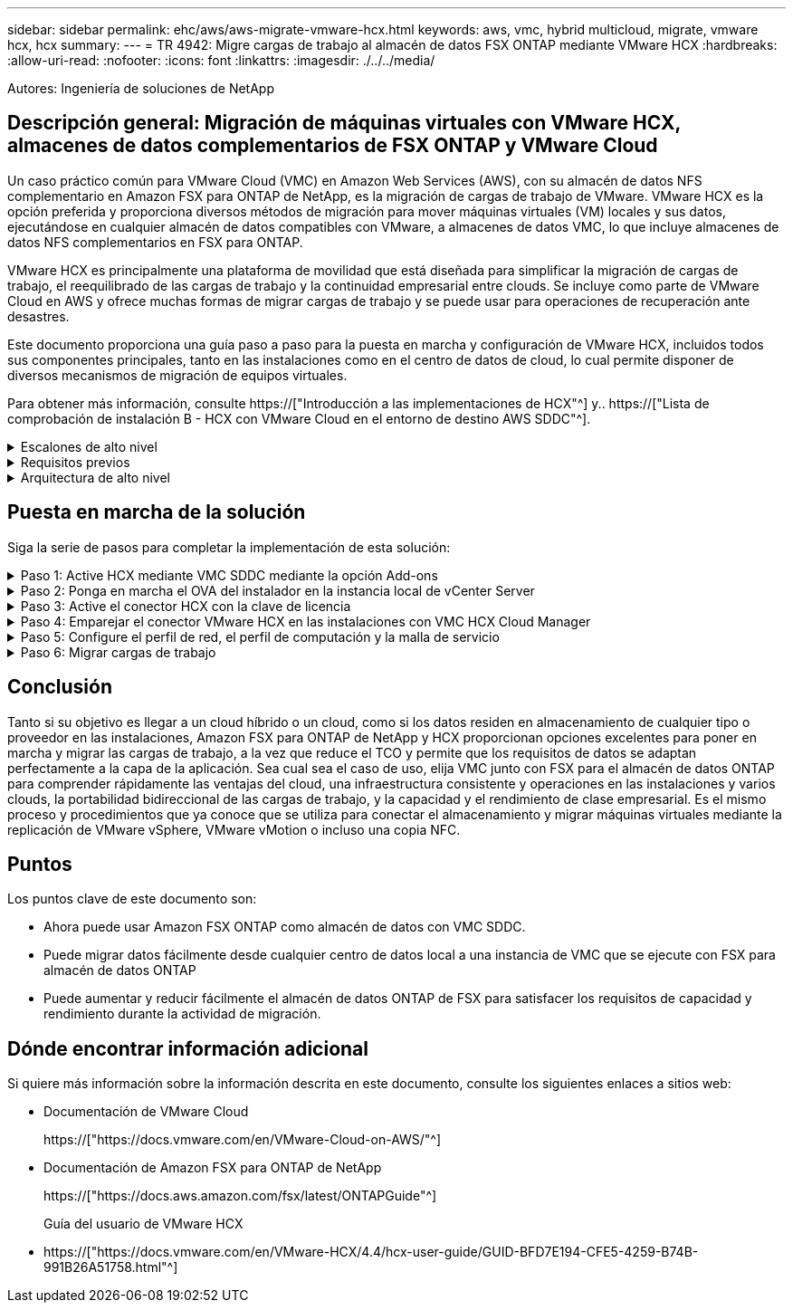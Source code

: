 ---
sidebar: sidebar 
permalink: ehc/aws/aws-migrate-vmware-hcx.html 
keywords: aws, vmc, hybrid multicloud, migrate, vmware hcx, hcx 
summary:  
---
= TR 4942: Migre cargas de trabajo al almacén de datos FSX ONTAP mediante VMware HCX
:hardbreaks:
:allow-uri-read: 
:nofooter: 
:icons: font
:linkattrs: 
:imagesdir: ./../../media/


[role="lead"]
Autores: Ingeniería de soluciones de NetApp



== Descripción general: Migración de máquinas virtuales con VMware HCX, almacenes de datos complementarios de FSX ONTAP y VMware Cloud

Un caso práctico común para VMware Cloud (VMC) en Amazon Web Services (AWS), con su almacén de datos NFS complementario en Amazon FSX para ONTAP de NetApp, es la migración de cargas de trabajo de VMware. VMware HCX es la opción preferida y proporciona diversos métodos de migración para mover máquinas virtuales (VM) locales y sus datos, ejecutándose en cualquier almacén de datos compatibles con VMware, a almacenes de datos VMC, lo que incluye almacenes de datos NFS complementarios en FSX para ONTAP.

VMware HCX es principalmente una plataforma de movilidad que está diseñada para simplificar la migración de cargas de trabajo, el reequilibrado de las cargas de trabajo y la continuidad empresarial entre clouds. Se incluye como parte de VMware Cloud en AWS y ofrece muchas formas de migrar cargas de trabajo y se puede usar para operaciones de recuperación ante desastres.

Este documento proporciona una guía paso a paso para la puesta en marcha y configuración de VMware HCX, incluidos todos sus componentes principales, tanto en las instalaciones como en el centro de datos de cloud, lo cual permite disponer de diversos mecanismos de migración de equipos virtuales.

Para obtener más información, consulte https://["Introducción a las implementaciones de HCX"^] y.. https://["Lista de comprobación de instalación B - HCX con VMware Cloud en el entorno de destino AWS SDDC"^].

.Escalones de alto nivel
[%collapsible]
====
Esta lista proporciona los pasos de alto nivel para instalar y configurar VMware HCX:

. Active HCX para el centro de datos definido por software (SDDC) de VMC a través de VMware Cloud Services Console.
. Descargue e implemente el instalador de OVA del conector HCX en la instancia local de vCenter Server.
. Active HCX con una clave de licencia.
. Emparejar el conector VMware HCX en las instalaciones con VMC HCX Cloud Manager.
. Configure el perfil de red, el perfil de computación y la malla de servicio.
. (Opcional) realice la extensión de red para ampliar la red y evitar la reIP.
. Valide el estado del dispositivo y asegúrese de que la migración sea posible.
. Migrar las cargas de trabajo de la máquina virtual.


====
.Requisitos previos
[%collapsible]
====
Antes de empezar, asegúrese de que se cumplan los siguientes requisitos previos. Para obtener más información, consulte https://["Preparación para la instalación del HCX"^]. Una vez que se hayan establecido los requisitos previos, incluida la conectividad, configure y active HCX generando una clave de licencia desde la consola VMware HCX en VMC. Después de activar HCX, se implementa el plugin de vCenter y es posible acceder a él mediante la consola de vCenter para la gestión.

Antes de continuar con la activación e implementación de HCX, deben completarse los siguientes pasos de instalación:

. Utilice un VMware SDDC existente o cree un nuevo SDDC a continuación https://["Enlace a NetApp"^] o esto https://["Enlace de VMware"^].
. La ruta de red desde el entorno vCenter en las instalaciones al centro de datos definido por software de VMC debe admitir la migración de máquinas virtuales mediante vMotion.
. Asegúrese de que es necesario https://["reglas y puertos del firewall"^] Se permiten para el tráfico de vMotion entre la instancia local de vCenter Server y SDDC vCenter.
. El volumen NFS de FSX para ONTAP debe montarse como un almacén de datos complementario en el centro de datos VMC SDDC. Para conectar los almacenes de datos NFS al clúster adecuado, siga los pasos que se describen en este https://["Enlace a NetApp"^] o esto https://["Enlace de VMware"^].


====
.Arquitectura de alto nivel
[%collapsible]
====
Para realizar las pruebas, el entorno de laboratorio local utilizado para esta validación se conectó mediante una VPN sitio a sitio a AWS VPC, que permitía la conectividad local con AWS y al centro de datos definido por software de cloud de VMware mediante una puerta de enlace de tránsito externa. La migración HCX y la extensión del tráfico de red fluyen por Internet entre el SDDC de destino en las instalaciones y el de cloud de VMware. Esta arquitectura se puede modificar para utilizar interfaces virtuales privadas de Direct Connect.

La siguiente imagen muestra la arquitectura de alto nivel.

image:fsx-hcx-image1.png["Error: Falta la imagen gráfica"]

====


== Puesta en marcha de la solución

Siga la serie de pasos para completar la implementación de esta solución:

.Paso 1: Active HCX mediante VMC SDDC mediante la opción Add-ons
[%collapsible]
====
Para realizar la instalación, lleve a cabo los siguientes pasos:

. Inicie sesión en la consola VMC en https://["vmc.vmware.com"^] Y acceder al inventario.
. Para seleccionar el SDDC adecuado y acceder a los Add- ons, haga clic en Ver detalles en SDDC y seleccione la pestaña Add Ons.
. Haga clic en Activate for VMware HCX.
+

NOTE: Este paso tarda hasta 25 minutos en completarse.

+
image:fsx-hcx-image2.png["Error: Falta la imagen gráfica"]

. Una vez completada la implementación, valide la implementación confirmando que HCX Manager y sus plugins asociados están disponibles en vCenter Console.
. Cree los firewalls de Management Gateway adecuados para abrir los puertos necesarios para acceder a HCX Cloud Manager.HCX Cloud Manager ahora está listo para operaciones HCX.


====
.Paso 2: Ponga en marcha el OVA del instalador en la instancia local de vCenter Server
[%collapsible]
====
Para que el conector local se comunique con HCX Manager en VMC, asegúrese de que los puertos de firewall adecuados están abiertos en el entorno local.

. Desde la consola VMC, vaya al panel HCX, vaya a Administración y seleccione la ficha actualización de sistemas. Haga clic en solicitar un enlace de descarga para la imagen OVA del conector HCX.
. Con el conector HCX descargado, implemente el OVA en el vCenter Server local. Haga clic con el botón derecho en vSphere Cluster y seleccione la opción Deploy OVF Template.
+
image:fsx-hcx-image5.png["Error: Falta la imagen gráfica"]

. Introduzca la información necesaria en el asistente implementar plantilla OVF, haga clic en Siguiente y, a continuación, en Finalizar para implementar el OVA del conector HCX de VMware.
. Encienda el dispositivo virtual manualmente.para obtener instrucciones paso a paso, vaya a. https://["Guía del usuario de VMware HCX"^].


====
.Paso 3: Active el conector HCX con la clave de licencia
[%collapsible]
====
Después de implementar el OVA del conector HCX de VMware en las instalaciones e iniciar el dispositivo, lleve a cabo los siguientes pasos para activar el conector HCX. Genere la clave de licencia desde la consola VMware HCX en VMC e introduzca la licencia durante la configuración del conector VMware HCX.

. En VMware Cloud Console, vaya a Inventory, seleccione el centro de datos definido por software y haga clic en View Details. En la pestaña Add Ons, en el icono VMware HCX, haga clic en Open HCX.
. En la ficha claves de activación, haga clic en Crear clave de activación. Seleccione el Tipo de sistema como conector HCX y haga clic en Confirmar para generar la clave. Copie la clave de activación.
+
image:fsx-hcx-image7.png["Error: Falta la imagen gráfica"]

+

NOTE: Se necesita una llave independiente para cada conector HCX desplegado en las instalaciones.

. Inicie sesión en el conector VMware HCX local en https://["https://hcxconnectorIP:9443"^] uso de las credenciales de administrador.
+

NOTE: Utilice la contraseña definida durante la implementación de OVA.

. En la sección licencias, introduzca la clave de activación copiada en el paso 2 y haga clic en Activar.
+

NOTE: El conector HCX local debe tener acceso a Internet para que la activación se complete correctamente.

. En Datacenter Location, proporcione la ubicación deseada para instalar VMware HCX Manager en las instalaciones. Haga clic en Continue.
. En Nombre del sistema, actualice el nombre y haga clic en continuar.
. Seleccione Sí y, a continuación, continúe.
. En Connect your vCenter, proporcione la dirección IP o el nombre de dominio completo (FQDN) y las credenciales de vCenter Server y haga clic en Continue.
+

NOTE: Utilice el FQDN para evitar problemas de comunicación más adelante.

. En Configure SSO/PSC, proporcione el FQDN o la dirección IP de Platform Services Controller y haga clic en Continue.
+

NOTE: Introduzca la dirección IP o el FQDN de vCenter Server.

. Compruebe que la información se haya introducido correctamente y haga clic en Restart.
. Una vez completado, la instancia de vCenter Server se muestra como verde. Tanto la instancia de vCenter Server como el de SSO deben tener los parámetros de configuración correctos, que deben ser los mismos que la página anterior.
+

NOTE: Este proceso debe tardar aproximadamente de 10 a 20 minutos y el plugin se debe añadir a vCenter Server.



image:fsx-hcx-image8.png["Error: Falta la imagen gráfica"]

====
.Paso 4: Emparejar el conector VMware HCX en las instalaciones con VMC HCX Cloud Manager
[%collapsible]
====
. Para crear un par de sitios entre la instancia local de vCenter Server y el SDDC de VMC, inicie sesión en la instancia local de vCenter Server y acceda al plugin HCX vSphere Web Client.
+
image:fsx-hcx-image9.png["Error: Falta la imagen gráfica"]

. En Infraestructura, haga clic en Agregar un emparejamiento de sitios. Para autenticar el sitio remoto, introduzca la dirección IP o la URL de HCX Cloud Manager de VMC y las credenciales del rol CloudAdmin.
+
image:fsx-hcx-image10.png["Error: Falta la imagen gráfica"]

+

NOTE: La información HCX se puede recuperar desde la página SDDC Settings.

+
image:fsx-hcx-image11.png["Error: Falta la imagen gráfica"]

+
image:fsx-hcx-image12.png["Error: Falta la imagen gráfica"]

. Para iniciar el emparejamiento de sitios, haga clic en conectar.
+

NOTE: El conector HCX de VMware debe poder comunicarse con HCX Cloud Manager IP a través del puerto 443.

. Una vez creado el emparejamiento, el emparejamiento de sitios recién configurado está disponible en el panel de HCX.


====
.Paso 5: Configure el perfil de red, el perfil de computación y la malla de servicio
[%collapsible]
====
El dispositivo VMware HCX Interconnect (HCX-IX) proporciona capacidades de túnel seguro a través de Internet y conexiones privadas al sitio de destino que permiten la replicación y las capacidades basadas en vMotion. La interconexión proporciona cifrado, ingeniería de tráfico y una SD-WAN. Para crear el dispositivo de interconexión HCI-IX, lleve a cabo los siguientes pasos:

. En Infrastructure, seleccione Interconnect > malla de servicio multisitio > Compute Profiles > Create Compute Profile.
+

NOTE: Los perfiles de computación contienen los parámetros de puesta en marcha de computación, almacenamiento y red necesarios para poner en marcha un dispositivo virtual de interconexión. También especifican qué parte del centro de datos de VMware será accesible al servicio HCX.

+
Para obtener instrucciones detalladas, consulte https://["Crear un perfil de computación"^].

+
image:fsx-hcx-image13.png["Error: Falta la imagen gráfica"]

. Una vez creado el perfil de computación, cree el perfil de red seleccionando malla de servicio multisitio > Perfiles de red > Crear perfil de red.
. El perfil de red define un rango de direcciones IP y redes que utilizará HCX para sus dispositivos virtuales.
+

NOTE: Esto requerirá dos o más direcciones IP. Estas direcciones IP se asignarán desde la red de gestión a los dispositivos virtuales.

+
image:fsx-hcx-image14.png["Error: Falta la imagen gráfica"]

+
Para obtener instrucciones detalladas, consulte https://["Creación de un perfil de red"^].

+

NOTE: Si está conectando con una SD-WAN a través de Internet, tiene que reservar IP públicas en la sección redes y seguridad.

. Para crear una malla de servicio, seleccione la pestaña malla de servicio dentro de la opción Interconnect (interconexión) y seleccione sites in situ y VMC SDDC.
+
La malla de servicio establece un par de perfiles de red y de computación local y remota.

+
image:fsx-hcx-image15.png["Error: Falta la imagen gráfica"]

+

NOTE: Parte de este proceso implica la implementación de dispositivos HCX que se configurarán automáticamente tanto en los sitios de origen como en los de destino, con lo que se creará una estructura de transporte segura.

. Seleccione los perfiles de computación de origen y remoto y haga clic en Continue.
+
image:fsx-hcx-image16.png["Error: Falta la imagen gráfica"]

. Seleccione el servicio que desea activar y haga clic en continuar.
+
image:fsx-hcx-image17.png["Error: Falta la imagen gráfica"]

+

NOTE: Se requiere una licencia HCX Enterprise para la migración de vMotion asistida con replicación, la integración de SRM y la migración asistida por SO.

. Cree un nombre para la malla de servicio y haga clic en Finalizar para comenzar el proceso de creación. La puesta en marcha tardará aproximadamente 30 minutos en completarse. Una vez configurada la malla de servicio, se crean las máquinas virtuales y las redes necesarias para migrar las máquinas virtuales de carga de trabajo.
+
image:fsx-hcx-image18.png["Error: Falta la imagen gráfica"]



====
.Paso 6: Migrar cargas de trabajo
[%collapsible]
====
HCX proporciona servicios de migración bidireccionales entre dos o más entornos diferentes, como los centros de datos SDDC en las instalaciones y los VMC. Las cargas de trabajo de aplicaciones se pueden migrar a y desde sitios activados por HCX mediante diversas tecnologías de migración como la migración masiva de HCX, HCX vMotion, migración en frío de HCX, vMotion asistido con replicación de HCX (disponible con la edición de HCX Enterprise) y la migración asistida por HCX OS (disponible con la edición de HCX Enterprise).

Para obtener más información sobre las tecnologías de migración HCX disponibles, consulte https://["Tipos de migración HCX de VMware"^]

El dispositivo HCX-IX utiliza el servicio de agente de movilidad para realizar migraciones vMotion, de frío y de replicación asistida (RAV).


NOTE: El dispositivo HCX-IX agrega el servicio Mobility Agent como un objeto host en vCenter Server. El procesador, la memoria, los recursos de almacenamiento y redes que se muestran en este objeto no representan el consumo real en el hipervisor físico que aloja el dispositivo IX.

image:fsx-hcx-image19.png["Error: Falta la imagen gráfica"]

.HCX vMotion de VMware
[%collapsible]
=====
En esta sección se describe el mecanismo HCX vMotion. Esta tecnología de migración utiliza el protocolo VMware vMotion para migrar una máquina virtual a VMC SDDC. La opción de migración de vMotion se utiliza para migrar el estado de las máquinas virtuales de una única máquina virtual a la vez. No se produce ninguna interrupción del servicio durante este método de migración.


NOTE: La extensión de red debe estar en su lugar (para el grupo de puertos en el que está conectada la máquina virtual) para migrar la máquina virtual sin necesidad de modificar la dirección IP.

. Desde el cliente vSphere local, vaya a Inventory, haga clic con el botón derecho en la máquina virtual que se va a migrar y seleccione HCX Actions > Migrate to HCX Target Site.
+
image:fsx-hcx-image20.png["Error: Falta la imagen gráfica"]

. En el asistente Migrate Virtual Machine, seleccione Remote Site Connection (VMC SDDC de destino).
+
image:fsx-hcx-image21.png["Error: Falta la imagen gráfica"]

. Agregue un nombre de grupo y, en transferencia y colocación, actualice los campos obligatorios (clúster, almacenamiento y red de destino) y haga clic en Validar.
+
image:fsx-hcx-image22.png["Error: Falta la imagen gráfica"]

. Una vez finalizadas las comprobaciones de validación, haga clic en Ir para iniciar la migración.
+

NOTE: La transferencia de vMotion captura la memoria activa de la máquina virtual, su estado de ejecución, su dirección IP y su dirección MAC. Para obtener más información sobre los requisitos y las limitaciones de HCX vMotion, consulte https://["Comprender vMotion y la migración de datos fríos de VMware HCX"^].

. Es posible supervisar el progreso y la finalización de vMotion desde el panel HCX > Migration.
+
image:fsx-hcx-image23.png["Error: Falta la imagen gráfica"]



=====
.VMotion asistido con replicación de VMware
[%collapsible]
=====
Como ya se ha visto en la documentación de VMware, VMware HCX Replication Assisted vMotion (RAV) combina las ventajas de la migración masiva y vMotion. La migración masiva usa replicación de vSphere para migrar varias máquinas virtuales en paralelo: El equipo virtual se reinicia durante la conmutación de sitios. HCX vMotion migra sin tiempo de inactividad, pero se ejecuta en serie una máquina virtual a la vez en un grupo de replicación. RAV replica el equipo virtual en paralelo y lo mantiene sincronizado hasta la ventana de cambio. Durante el proceso de conmutación de sitios, migra un equipo virtual a la vez sin tiempo de inactividad de dicho equipo.

La siguiente captura de pantalla muestra el perfil de migración como Replication Assisted vMotion.

image:fsx-hcx-image24.png["Error: Falta la imagen gráfica"]

La duración de la replicación puede ser más larga en comparación con vMotion de un pequeño número de máquinas virtuales. Con RAV, sólo sincronice los deltas e incluya el contenido de la memoria. A continuación se muestra una captura de pantalla del estado de la migración; muestra cómo la hora de inicio de la migración es la misma y la hora de finalización es diferente para cada equipo virtual.

image:fsx-hcx-image25.png["Error: Falta la imagen gráfica"]

=====
Si quiere más información acerca de las opciones de migración a HCX y sobre cómo migrar cargas de trabajo de las instalaciones a VMware Cloud en AWS mediante HCX, consulte la https://["Guía del usuario de VMware HCX"^].


NOTE: VMware HCX vMotion requiere 100 Mbps o más capacidad de rendimiento.


NOTE: La VMC FSX de destino para el almacén de datos ONTAP debe tener espacio suficiente para acomodar la migración.

====


== Conclusión

Tanto si su objetivo es llegar a un cloud híbrido o un cloud, como si los datos residen en almacenamiento de cualquier tipo o proveedor en las instalaciones, Amazon FSX para ONTAP de NetApp y HCX proporcionan opciones excelentes para poner en marcha y migrar las cargas de trabajo, a la vez que reduce el TCO y permite que los requisitos de datos se adaptan perfectamente a la capa de la aplicación. Sea cual sea el caso de uso, elija VMC junto con FSX para el almacén de datos ONTAP para comprender rápidamente las ventajas del cloud, una infraestructura consistente y operaciones en las instalaciones y varios clouds, la portabilidad bidireccional de las cargas de trabajo, y la capacidad y el rendimiento de clase empresarial. Es el mismo proceso y procedimientos que ya conoce que se utiliza para conectar el almacenamiento y migrar máquinas virtuales mediante la replicación de VMware vSphere, VMware vMotion o incluso una copia NFC.



== Puntos

Los puntos clave de este documento son:

* Ahora puede usar Amazon FSX ONTAP como almacén de datos con VMC SDDC.
* Puede migrar datos fácilmente desde cualquier centro de datos local a una instancia de VMC que se ejecute con FSX para almacén de datos ONTAP
* Puede aumentar y reducir fácilmente el almacén de datos ONTAP de FSX para satisfacer los requisitos de capacidad y rendimiento durante la actividad de migración.




== Dónde encontrar información adicional

Si quiere más información sobre la información descrita en este documento, consulte los siguientes enlaces a sitios web:

* Documentación de VMware Cloud
+
https://["https://docs.vmware.com/en/VMware-Cloud-on-AWS/"^]

* Documentación de Amazon FSX para ONTAP de NetApp
+
https://["https://docs.aws.amazon.com/fsx/latest/ONTAPGuide"^]

+
Guía del usuario de VMware HCX

* https://["https://docs.vmware.com/en/VMware-HCX/4.4/hcx-user-guide/GUID-BFD7E194-CFE5-4259-B74B-991B26A51758.html"^]

